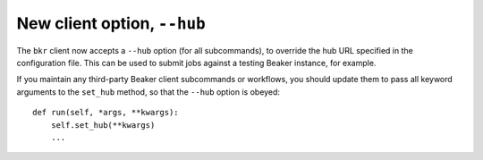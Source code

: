 New client option, ``--hub``
============================

The ``bkr`` client now accepts a ``--hub`` option (for all subcommands), to 
override the hub URL specified in the configuration file. This can be used to 
submit jobs against a testing Beaker instance, for example.

If you maintain any third-party Beaker client subcommands or workflows, you 
should update them to pass all keyword arguments to the ``set_hub`` method, so 
that the ``--hub`` option is obeyed::

    def run(self, *args, **kwargs):
        self.set_hub(**kwargs)
        ...
